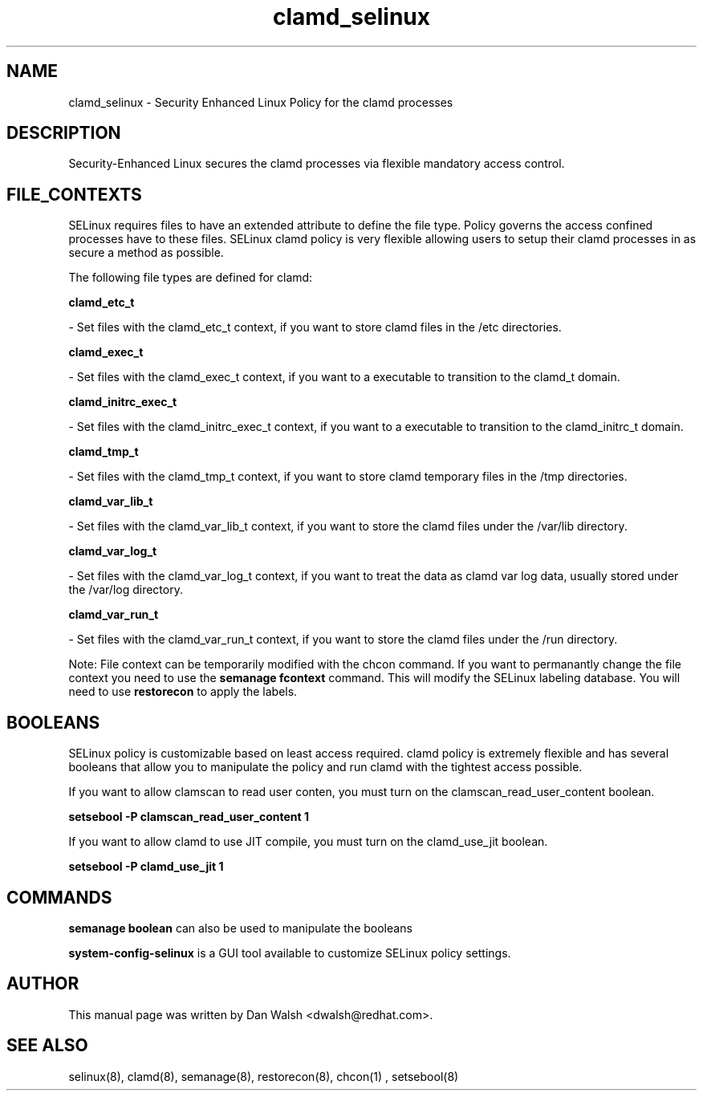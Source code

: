 .TH  "clamd_selinux"  "8"  "20 Feb 2012" "dwalsh@redhat.com" "clamd Selinux Policy documentation"
.SH "NAME"
clamd_selinux \- Security Enhanced Linux Policy for the clamd processes
.SH "DESCRIPTION"

Security-Enhanced Linux secures the clamd processes via flexible mandatory access
control.  
.SH FILE_CONTEXTS
SELinux requires files to have an extended attribute to define the file type. 
Policy governs the access confined processes have to these files. 
SELinux clamd policy is very flexible allowing users to setup their clamd processes in as secure a method as possible.
.PP 
The following file types are defined for clamd:


.EX
.B clamd_etc_t 
.EE

- Set files with the clamd_etc_t context, if you want to store clamd files in the /etc directories.


.EX
.B clamd_exec_t 
.EE

- Set files with the clamd_exec_t context, if you want to a executable to transition to the clamd_t domain.


.EX
.B clamd_initrc_exec_t 
.EE

- Set files with the clamd_initrc_exec_t context, if you want to a executable to transition to the clamd_initrc_t domain.


.EX
.B clamd_tmp_t 
.EE

- Set files with the clamd_tmp_t context, if you want to store clamd temporary files in the /tmp directories.


.EX
.B clamd_var_lib_t 
.EE

- Set files with the clamd_var_lib_t context, if you want to store the clamd files under the /var/lib directory.


.EX
.B clamd_var_log_t 
.EE

- Set files with the clamd_var_log_t context, if you want to treat the data as clamd var log data, usually stored under the /var/log directory.


.EX
.B clamd_var_run_t 
.EE

- Set files with the clamd_var_run_t context, if you want to store the clamd files under the /run directory.

Note: File context can be temporarily modified with the chcon command.  If you want to permanantly change the file context you need to use the 
.B semanage fcontext 
command.  This will modify the SELinux labeling database.  You will need to use
.B restorecon
to apply the labels.

.SH BOOLEANS
SELinux policy is customizable based on least access required.  clamd policy is extremely flexible and has several booleans that allow you to manipulate the policy and run clamd with the tightest access possible.


.PP
If you want to allow clamscan to read user conten, you must turn on the clamscan_read_user_content boolean.

.EX
.B setsebool -P clamscan_read_user_content 1
.EE

.PP
If you want to allow clamd to use JIT compile, you must turn on the clamd_use_jit boolean.

.EX
.B setsebool -P clamd_use_jit 1
.EE

.SH "COMMANDS"

.B semanage boolean
can also be used to manipulate the booleans

.PP
.B system-config-selinux 
is a GUI tool available to customize SELinux policy settings.

.SH AUTHOR	
This manual page was written by Dan Walsh <dwalsh@redhat.com>.

.SH "SEE ALSO"
selinux(8), clamd(8), semanage(8), restorecon(8), chcon(1)
, setsebool(8)